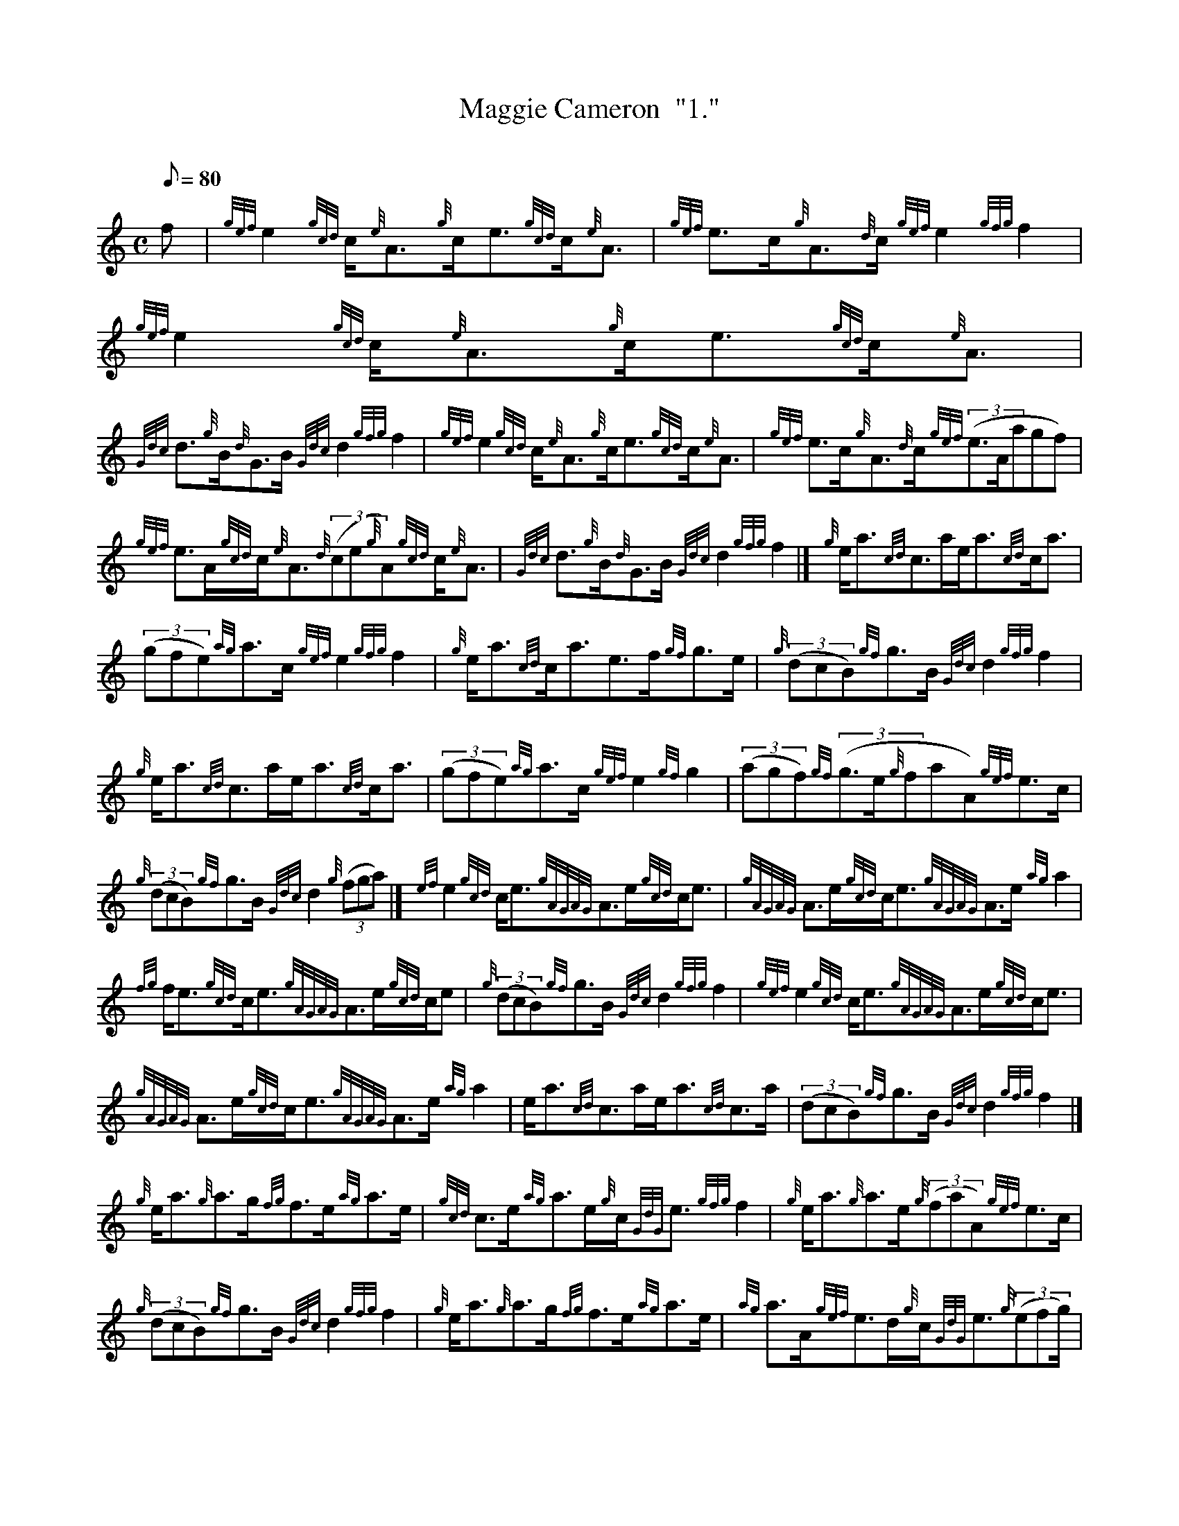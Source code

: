 X: 1
T:Maggie Cameron  "1."
M:C
L:1/8
Q:80
C:
S:Strathspey
K:HP
f|
{gef}e2{gcd}c/2{e}A3/2{g}c/2e3/2{gcd}c/2{e}A3/2|
{gef}e3/2c/2{g}A3/2{d}c/2{gef}e2{gfg}f2|
{gef}e2{gcd}c/2{e}A3/2{g}c/2e3/2{gcd}c/2{e}A3/2|  !
{Gdc}d3/2{g}B/2{d}G3/2B/2{Gdc}d2{gfg}f2|
{gef}e2{gcd}c/2{e}A3/2{g}c/2e3/2{gcd}c/2{e}A3/2|
{gef}e3/2c/2{g}A3/2{d}c/2{gef}((3e3/2A/2agf)|  !
{gef}e3/2A/2{gcd}c/2{e}A3/2{d}((3ce{g}A){gcd}c/2{e}A3/2|
{Gdc}d3/2{g}B/2{d}G3/2B/2{Gdc}d2{gfg}f2|]
{g}e/2a3/2{cd}c3/2a/2e/2a3/2{cd}c/2a3/2|  !
((3gfe){ag}a3/2c/2{gef}e2{gfg}f2|
{g}e/2a3/2{cd}c/2a3/2e3/2f/2{gf}g3/2e/2|
{g}((3dcB){gf}g3/2B/2{Gdc}d2{gfg}f2|  !
{g}e/2a3/2{cd}c3/2a/2e/2a3/2{cd}c/2a3/2|
((3gfe){ag}a3/2c/2{gef}e2{gf}g2|
((3agf){gf}((3g3/2e/2{g}faA){gef}e3/2c/2|  !
{g}((3dcB){gf}g3/2B/2{Gdc}d2{g}((3fga)|]
{ef}e2{gcd}c/2e3/2{gAGAG}A3/2e/2{gcd}c/2e3/2|
{gAGAG}A3/2e/2{gcd}c/2e3/2{gAGAG}A3/2e/2{ag}a2|  !
{fg}f/2e3/2{gcd}c/2e3/2{gAGAG}A3/2e/2{gcd}c/2e|
{g}((3dcB){gf}g3/2B/2{Gdc}d2{gfg}f2|
{gef}e2{gcd}c/2e3/2{gAGAG}A3/2e/2{gcd}c/2e3/2|  !
{gAGAG}A3/2e/2{gcd}c/2e3/2{gAGAG}A3/2e/2{ag}a2|
e/2a3/2{cd}c3/2a/2e/2a3/2{cd}c3/2a/2|
((3dcB){gf}g3/2B/2{Gdc}d2{gfg}f2|]  !
{g}e/2a3/2{g}a3/2g/2{fg}f3/2e/2{ag}a3/2e/2|
{gcd}c3/2e/2{ag}a3/2e/2{g}c/2{GdG}e3/2{gfg}f2|
{g}e/2a3/2{g}a3/2e/2{g}((3faA){gef}e3/2c/2|  !
{g}((3dcB){gf}g3/2B/2{Gdc}d2{gfg}f2|
{g}e/2a3/2{g}a3/2g/2{fg}f3/2e/2{ag}a3/2e/2|
{ag}a3/2A/2{gef}e3/2d/2{g}c/2{GdG}e3/2{g}((3efg/2)|  !
((3agf){gf}((3g3/2e/2{g}faA){gef}e3/2c/2|
{g}((3dcB){gf}g3/2B/2{Gdc}d2{g}((3fga)|]
